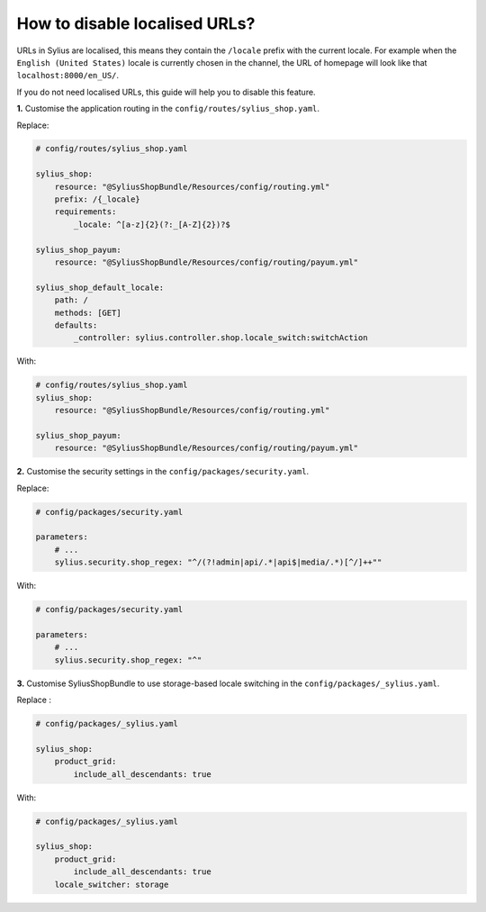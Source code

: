 How to disable localised URLs?
==============================

URLs in Sylius are localised, this means they contain the ``/locale`` prefix with the current locale.
For example when the ``English (United States)`` locale is currently chosen in the channel, the URL of homepage will
look like that ``localhost:8000/en_US/``.

If you do not need localised URLs, this guide will help you to disable this feature.

**1.** Customise the application routing in the ``config/routes/sylius_shop.yaml``.

Replace:

.. code-block:: yaml

    # config/routes/sylius_shop.yaml
    
    sylius_shop:
        resource: "@SyliusShopBundle/Resources/config/routing.yml"
        prefix: /{_locale}
        requirements:
            _locale: ^[a-z]{2}(?:_[A-Z]{2})?$

    sylius_shop_payum:
        resource: "@SyliusShopBundle/Resources/config/routing/payum.yml"

    sylius_shop_default_locale:
        path: /
        methods: [GET]
        defaults:
            _controller: sylius.controller.shop.locale_switch:switchAction

With:

.. code-block:: yaml

    # config/routes/sylius_shop.yaml    
    sylius_shop:
        resource: "@SyliusShopBundle/Resources/config/routing.yml"

    sylius_shop_payum:
        resource: "@SyliusShopBundle/Resources/config/routing/payum.yml"

**2.** Customise the security settings in the ``config/packages/security.yaml``.

Replace:

.. code-block:: yaml

    # config/packages/security.yaml

    parameters:
        # ...
        sylius.security.shop_regex: "^/(?!admin|api/.*|api$|media/.*)[^/]++""

With:

.. code-block:: yaml

    # config/packages/security.yaml

    parameters:
        # ...
        sylius.security.shop_regex: "^"

**3.** Customise SyliusShopBundle to use storage-based locale switching in the ``config/packages/_sylius.yaml``.

Replace :

.. code-block:: yaml

    # config/packages/_sylius.yaml

    sylius_shop:
        product_grid:
            include_all_descendants: true

With:

.. code-block:: yaml

    # config/packages/_sylius.yaml

    sylius_shop:
        product_grid:
            include_all_descendants: true
        locale_switcher: storage
